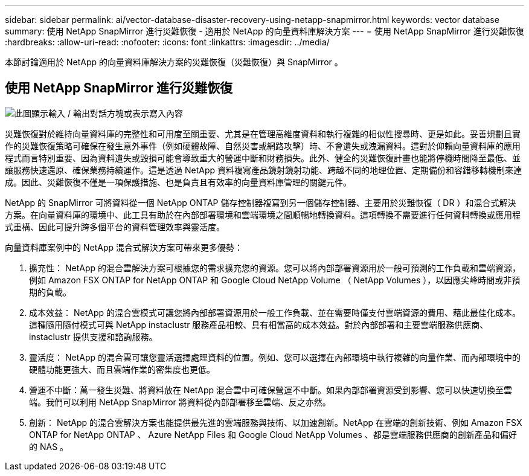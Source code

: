 ---
sidebar: sidebar 
permalink: ai/vector-database-disaster-recovery-using-netapp-snapmirror.html 
keywords: vector database 
summary: 使用 NetApp SnapMirror 進行災難恢復 - 適用於 NetApp 的向量資料庫解決方案 
---
= 使用 NetApp SnapMirror 進行災難恢復
:hardbreaks:
:allow-uri-read: 
:nofooter: 
:icons: font
:linkattrs: 
:imagesdir: ../media/


[role="lead"]
本節討論適用於 NetApp 的向量資料庫解決方案的災難恢復（災難恢復）與 SnapMirror 。



== 使用 NetApp SnapMirror 進行災難恢復

image:vector_database_dr_fsxn_gcnv.png["此圖顯示輸入 / 輸出對話方塊或表示寫入內容"]

災難恢復對於維持向量資料庫的完整性和可用度至關重要、尤其是在管理高維度資料和執行複雜的相似性搜尋時、更是如此。妥善規劃且實作的災難恢復策略可確保在發生意外事件（例如硬體故障、自然災害或網路攻擊）時、不會遺失或洩漏資料。這對於仰賴向量資料庫的應用程式而言特別重要、因為資料遺失或毀損可能會導致重大的營運中斷和財務損失。此外、健全的災難恢復計畫也能將停機時間降至最低、並讓服務快速還原、確保業務持續運作。這是透過 NetApp 資料複寫產品鏡射鏡射功能、跨越不同的地理位置、定期備份和容錯移轉機制來達成。因此、災難恢復不僅是一項保護措施、也是負責且有效率的向量資料庫管理的關鍵元件。

NetApp 的 SnapMirror 可將資料從一個 NetApp ONTAP 儲存控制器複寫到另一個儲存控制器、主要用於災難恢復（ DR ）和混合式解決方案。在向量資料庫的環境中、此工具有助於在內部部署環境和雲端環境之間順暢地轉換資料。這項轉換不需要進行任何資料轉換或應用程式重構、因此可提升跨多個平台的資料管理效率與靈活度。

向量資料庫案例中的 NetApp 混合式解決方案可帶來更多優勢：

. 擴充性： NetApp 的混合雲解決方案可根據您的需求擴充您的資源。您可以將內部部署資源用於一般可預測的工作負載和雲端資源，例如 Amazon FSX ONTAP for NetApp ONTAP 和 Google Cloud NetApp Volume （ NetApp Volumes ），以因應尖峰時間或非預期的負載。
. 成本效益： NetApp 的混合雲模式可讓您將內部部署資源用於一般工作負載、並在需要時僅支付雲端資源的費用、藉此最佳化成本。這種隨用隨付模式可與 NetApp instaclustr 服務產品相較、具有相當高的成本效益。對於內部部署和主要雲端服務供應商、 instaclustr 提供支援和諮詢服務。
. 靈活度： NetApp 的混合雲可讓您靈活選擇處理資料的位置。例如、您可以選擇在內部環境中執行複雜的向量作業、而內部環境中的硬體功能更強大、而且雲端作業的密集度也更低。
. 營運不中斷：萬一發生災難、將資料放在 NetApp 混合雲中可確保營運不中斷。如果內部部署資源受到影響、您可以快速切換至雲端。我們可以利用 NetApp SnapMirror 將資料從內部部署移至雲端、反之亦然。
. 創新： NetApp 的混合雲解決方案也能提供最先進的雲端服務與技術、以加速創新。NetApp 在雲端的創新技術、例如 Amazon FSX ONTAP for NetApp ONTAP 、 Azure NetApp Files 和 Google Cloud NetApp Volumes 、都是雲端服務供應商的創新產品和偏好的 NAS 。

